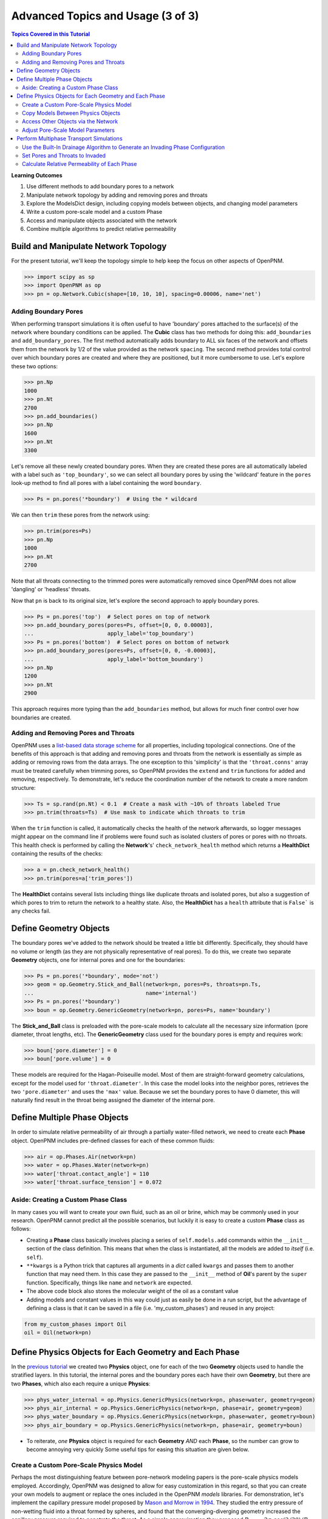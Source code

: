 .. _advanced_tutorial3

.. sectnum::
	prefix: "Tutorial #3."

###############################################################################
Advanced Topics and Usage (3 of 3)
###############################################################################

.. contents:: Topics Covered in this Tutorial

**Learning Outcomes**

#. Use different methods to add boundary pores to a network
#. Manipulate network topology by adding and removing pores and throats
#. Explore the ModelsDict design, including copying models between objects, and changing model parameters
#. Write a custom pore-scale model and a custom Phase
#. Access and manipulate objects associated with the network
#. Combine multiple algorithms to predict relative permeability

===============================================================================
Build and Manipulate Network Topology
===============================================================================

For the present tutorial, we'll keep the topology simple to help keep the focus on other aspects of OpenPNM.

.. code-block:: python

    >>> import scipy as sp
    >>> import OpenPNM as op
    >>> pn = op.Network.Cubic(shape=[10, 10, 10], spacing=0.00006, name='net')

-------------------------------------------------------------------------------
Adding Boundary Pores
-------------------------------------------------------------------------------

When performing transport simulations it is often useful to have 'boundary' pores attached to the surface(s) of the network where boundary conditions can be applied.  The **Cubic** class has two methods for doing this: ``add_boundaries`` and ``add_boundary_pores``.  The first method automatically adds boundary to ALL six faces of the network and offsets them from the network by 1/2 of the value provided as the network ``spacing``.  The second method provides total control over which boundary pores are created and where they are positioned, but it more cumbersome to use.  Let's explore these two options:

.. code-block:: python

    >>> pn.Np
    1000
    >>> pn.Nt
    2700
    >>> pn.add_boundaries()
    >>> pn.Np
    1600
    >>> pn.Nt
    3300

Let's remove all these newly created boundary pores.  When they are created these pores are all automatically labeled with a label such as ``'top_boundary'``, so we can select all boundary pores by using the 'wildcard' feature in the ``pores`` look-up method to find all pores with a label containing the word ``boundary``.

.. code-block:: python

    >>> Ps = pn.pores('*boundary')  # Using the * wildcard

We can then ``trim`` these pores from the network using:

.. code-block:: python

    >>> pn.trim(pores=Ps)
    >>> pn.Np
    1000
    >>> pn.Nt
    2700

Note that all throats connecting to the trimmed pores were automatically removed since OpenPNM does not allow 'dangling' or 'headless' throats.

Now that ``pn`` is back to its original size, let's explore the second approach to apply boundary pores.

.. code-block:: python

    >>> Ps = pn.pores('top')  # Select pores on top of network
    >>> pn.add_boundary_pores(pores=Ps, offset=[0, 0, 0.00003],
    ...                       apply_label='top_boundary')
    >>> Ps = pn.pores('bottom')  # Select pores on bottom of network
    >>> pn.add_boundary_pores(pores=Ps, offset=[0, 0, -0.00003],
    ...                       apply_label='bottom_boundary')
    >>> pn.Np
    1200
    >>> pn.Nt
    2900

This approach requires more typing than the ``add_boundaries`` method, but allows for much finer control over how boundaries are created.

-------------------------------------------------------------------------------
Adding and Removing Pores and Throats
-------------------------------------------------------------------------------

OpenPNM uses a `list-based data storage scheme <topology>`_ for all properties, including topological connections.  One of the benefits of this approach is that adding and removing pores and throats from the network is essentially as simple as adding or removing rows from the data arrays.  The one exception to this 'simplicity' is that the ``'throat.conns'`` array must be treated carefully when trimming pores, so OpenPNM provides the ``extend`` and ``trim`` functions for added and removing, respectively.  To demonstrate, let's reduce the coordination number of the network to create a more random structure:

.. code-block:: python

    >>> Ts = sp.rand(pn.Nt) < 0.1  # Create a mask with ~10% of throats labeled True
    >>> pn.trim(throats=Ts)  # Use mask to indicate which throats to trim

When the ``trim`` function is called, it automatically checks the health of the network afterwards, so logger messages might appear on the command line if problems were found such as isolated clusters of pores or pores with no throats.  This health check is performed by calling the **Network**'s' ``check_network_health`` method which returns a **HealthDict** containing the results of the checks:

.. code-block:: python

    >>> a = pn.check_network_health()
    >>> pn.trim(pores=a['trim_pores'])

The **HealthDict** contains several lists including things like duplicate throats and isolated pores, but also a suggestion of which pores to trim to return the network to a healthy state.  Also, the **HealthDict** has a ``health`` attribute that is ``False``` is any checks fail.

===============================================================================
Define Geometry Objects
===============================================================================

The boundary pores we've added to the network should be treated a little bit differently.  Specifically, they should have no volume or length (as they are not physically representative of real pores).  To do this, we create two separate **Geometry** objects, one for internal pores and one for the boundaries:

.. code-block:: python

    >>> Ps = pn.pores('*boundary', mode='not')
    >>> geom = op.Geometry.Stick_and_Ball(network=pn, pores=Ps, throats=pn.Ts,
    ...                                   name='internal')
    >>> Ps = pn.pores('*boundary')
    >>> boun = op.Geometry.GenericGeometry(network=pn, pores=Ps, name='boundary')

The **Stick_and_Ball** class is preloaded with the pore-scale models to calculate all the necessary size information (pore diameter, throat lengths, etc).  The **GenericGeometry** class used for the boundary pores is empty and requires work:

.. code-block:: python

    >>> boun['pore.diameter'] = 0
    >>> boun['pore.volume'] = 0

These models are required for the Hagan-Poiseuille model. Most of them are straight-forward geometry calculations, except for the model used for ``'throat.diameter'``.  In this case the model looks into the neighbor pores, retrieves the two ``'pore.diameter'`` and uses the ``'max'`` value.  Because we set the boundary pores to have 0 diameter, this will naturally find result in the throat being assigned the diameter of the internal pore.

===============================================================================
Define Multiple Phase Objects
===============================================================================

In order to simulate relative permeability of air through a partially water-filled network, we need to create each **Phase** object.  OpenPNM includes pre-defined classes for each of these common fluids:

.. code-block:: python

    >>> air = op.Phases.Air(network=pn)
    >>> water = op.Phases.Water(network=pn)
    >>> water['throat.contact_angle'] = 110
    >>> water['throat.surface_tension'] = 0.072

-------------------------------------------------------------------------------
Aside: Creating a Custom Phase Class
-------------------------------------------------------------------------------

In many cases you will want to create your own fluid, such as an oil or brine, which may be commonly used in your research.  OpenPNM cannot predict all the possible scenarios, but luckily it is easy to create a custom **Phase** class as follows:

.. code-block:: Python
    :linenos:
    :caption: **Example of a Subclassed Phase**

    from OpenPNM.Phases import GenericPhase, models

    class Oil(GenericPhase):
        def __init__(self, **kwargs):
            super().__init__(**kwargs)
            self.models.add(propname='pore.viscosity',
                            model=models.misc.polynomial,
                            poreprop='pore.temperature',
                            a=[1.82082e-2, 6.51E-04, -3.48E-7, 1.11E-10])
            self['pore.molecular_weight'] = 116  # g/mol

* Creating a **Phase** class basically involves placing a series of ``self.models.add`` commands within the ``__init__`` section of the class definition.  This means that when the class is instantiated, all the models are added to *itself* (i.e. ``self``).

* ``**kwargs`` is a Python trick that captures all arguments in a *dict* called ``kwargs`` and passes them to another function that may need them.  In this case they are passed to the ``__init__`` method of **Oil**'s parent by the ``super`` function.  Specifically, things like ``name`` and ``network`` are expected.

* The above code block also stores the molecular weight of the oil as a constant value

* Adding models and constant values in this way could just as easily be done in a run script, but the advantage of defining a class is that it can be saved in a file (i.e. 'my_custom_phases') and reused in any project:
.. code-block:: Python

    from my_custom_phases import Oil
    oil = Oil(network=pn)

===============================================================================
Define Physics Objects for Each Geometry and Each Phase
===============================================================================

In the `previous tutorial <intermediate_usage>`_ we created two **Physics** object, one for each of the two **Geometry** objects used to handle the stratified layers.  In this tutorial, the internal pores and the boundary pores each have their own **Geometry**, but there are two **Phases**, which also each require a unique **Physics**:

.. code-block:: Python

    >>> phys_water_internal = op.Physics.GenericPhysics(network=pn, phase=water, geometry=geom)
    >>> phys_air_internal = op.Physics.GenericPhysics(network=pn, phase=air, geometry=geom)
    >>> phys_water_boundary = op.Physics.GenericPhysics(network=pn, phase=water, geometry=boun)
    >>> phys_air_boundary = op.Physics.GenericPhysics(network=pn, phase=air, geometry=boun)

* To reiterate, *one* **Physics** object is required for each **Geometry** *AND* each **Phase**, so the number can grow to become annoying very quickly  Some useful tips for easing this situation are given below.

-------------------------------------------------------------------------------
Create a Custom Pore-Scale Physics Model
-------------------------------------------------------------------------------

Perhaps the most distinguishing feature between pore-network modeling papers is the pore-scale physics models employed.  Accordingly, OpenPNM was designed to allow for easy customization in this regard, so that you can create your own models to augment or replace the ones included in the OpenPNM *models* libraries.  For demonstration, let's implement the capillary pressure model proposed by `Mason and Morrow in 1994 <http://dx.doi.org/10.1006/jcis.1994.1402>`_.  They studied the entry pressure of non-wetting fluid into a throat formed by spheres, and found that the converging-diverging geometry increased the capillary pressure required to penetrate the throat.  As a simple approximation they proposed :math:`P_c = -2 \sigma \cdot cos(2/3 \theta) / R_t`.

Pore-scale models are written as basic function definitions:

.. code-block:: Python
    :linenos:
    :caption: **Example of a Pore-Scale Model Definition**

    >>> def mason_model(network, phase, physics, f=0.6667, **kwargs):
    ...     Dt = network['throat.diameter']
    ...     theta = phase['throat.contact_angle']
    ...     sigma = phase['throat.surface_tension']
    ...     Pc = -4*sigma*sp.cos(f*sp.deg2rad(theta))/Dt
    ...     return Pc[network.throats(physics.name)]

Let's examine the components of above code:

* The function receives ``network``, ``phase`` objects as arguments.  Each of these provide access to the properties necessary for the calculation: ``'pore.diameter'`` values are retrieved via the ``network``, and the thermophysical properties are retrieved directly from the ``phase``.

* The ``f`` value is a scale factor that is applied to the contact angle.  Mason and Morrow suggested a value of 2/3 as a decent fit to the data, but we'll make this an adjustable parameter with 2/3 as the default.

* Note the ``pore.diameter`` is actually a **Geometry** property, but it is retrieved via the network using the data exchange rules outlined in the second tutorial, and explained fully in :ref:`data_storage`.

* All of the calculations are done for every throat in the network, but this pore-scale model is meant to be assigned to a single **Physics** object.  As such, the last line extracts values from the ``Pc`` array for the location of ``physics`` and returns just the subset.

* The actual values of the contact angle, surface tension, and throat diameter are NOT sent in as numerical arrays, but rather as dictionary keys to the arrays.  There is one very important reason for this: if arrays had been sent, then re-running the model would use the same arrays and hence not use any updated values.  By having access to dictionary keys, the model actually looks up the current values in each of the arrays whenever it is run.

* It would be a better practice to include the dictionary keys as arguments, such as ```contact_angle = 'throat.contact_angle'```.  This way the user could control where the contact angle could be stored on the **Phase** object.

Assuming this function is saved in a file called 'my_models.py' in the current working directory, this model can be used as:

.. code-block:: python

    from my_models import mason_model

-------------------------------------------------------------------------------
Copy Models Between Physics Objects
-------------------------------------------------------------------------------

As mentioned above, the need to specify a separate **Physics** object for each **Geometry** and **Phase** can become tedious.  It is possible to *copy* the pore-scale models assigned to one object onto another object.  First, let's assign the models we need to ``phys_water_internal``:

.. code-block:: python

    >>> phys_water_internal.models.add(propname='throat.capillary_pressure',
    ...                                model=mason_model)
    >>> mod = op.Physics.models.hydraulic_conductance.hagen_poiseuille
    >>> phys_water_internal.models.add(propname='throat.hydraulic_conductance',
    ...                                model=mod)

Now make a copy of the ``models`` on ``phys_water_internal`` and apply it all the other water **Physics** objects:

.. code-block:: python

    >>> mods = phys_water_internal.models.copy()
    >>> phys_water_boundary.models = mods.copy()

The only 'gotcha' with this approach is that each of the **Physics** objects must be *regenerated* in order to place numerical values for all the properties into the data arrays:

.. code-block:: python

    >>> phys_water_boundary.models.regenerate()
    >>> phys_air_internal.models.regenerate()
    >>> phys_air_internal.models.regenerate()

-------------------------------------------------------------------------------
Access Other Objects via the Network
-------------------------------------------------------------------------------

The above code used 3 lines to explicitly regenerate each **Physics** object, but an alternative and more efficient approach is possible.  When every object is created, it is 'registered' with the **Network** which is a required argument in the instantiation of every other object.  Any object can be looked-up by it's type using ``pn.geometries``, ``pn.phases``, or ``pn.physics``, which return a *dict* containing *key-value* pair of ``{object.name: object}``. The *dict* also has a ```keys``` method that lists the names of the stored objects:

.. code-block:: python

    >>> sorted(list(pn.geometries.keys()))  # Convert to list and sort
    ['boundary', 'internal']

One handy use of this list is that is can be iterated over to perform an action on all objects in one line.  In this case running the ``regenerate`` method on all **Physics** objects can be accomplished with:

.. code-block:: python

    >>> temp = [item.regenerate for item in pn.physics.values()]

The ``values`` method of the *dict* class returns a list of the objects stored under each key.

-------------------------------------------------------------------------------
Adjust Pore-Scale Model Parameters
-------------------------------------------------------------------------------

The pore-scale models are stored in a **ModelsDict** object that is itself stored under the ``models`` attribute of each object.  This arrangement is somewhat convoluted, but it enables integrated storage of models on the object's wo which they apply.  The models on an object can be inspected with ``print(phys_water_internal)``, which shows a list of all the pore-scale properties that are computed by a model, and some information about the model's *regeneration* mode.

Each model in the **ModelsDict** can be individually inspected by accessing it using the dictionary key corresponding to *pore-property* that it calculates, i.e. ``print(phys_water_internal)['throat.capillary_pressure'])``.  This shows a list of all the parameters associated with that model.  It is possible to edit these parameters directly:

.. code-block:: python

    >>> phys_water_internal.models['throat.capillary_pressure']['f']  # Inspect present value
    0.6667
    >>> phys_water_internal.models['throat.capillary_pressure']['f'] = 0.75  # Change value
    >>> phys_water_internal.models.regenerate()  # Regenerate model with new 'f' value

More details about the **ModelsDict** and **ModelWrapper** classes can be found in :ref:`models`.

===============================================================================
Perform Multiphase Transport Simulations
===============================================================================

-------------------------------------------------------------------------------
Use the Built-In Drainage Algorithm to Generate an Invading Phase Configuration
-------------------------------------------------------------------------------

.. code-block:: python

    >>> inv = op.Algorithms.Drainage(network=pn)
    >>> inv.setup(invading_phase=water, defending_phase=air)
    >>> inv.set_inlets(pores=pn.pores(['top', 'bottom']))
    >>> inv.run()

* The inlet pores were set to both ``'top'`` and ``'bottom'`` using the ``pn.pores`` method.  The algorithm applies to the entire network so the mapping of network pores to the algorithm pores is 1-to-1.

* The ``run`` method automatically generates a list of 25 capillary pressure points to test, but you can also specify more pores, or which specific points to tests.  See the methods documentation for the details.

* Once the algorithm has been run, the resulting capillary pressure curve can be viewed with ``plot_drainage_curve``.  If you'd prefer a table of data for plotting in your software of choice you can use ``get_drainage_data`` which prints a table in the console.

-------------------------------------------------------------------------------
Set Pores and Throats to Invaded
-------------------------------------------------------------------------------

After running, the ``mip`` object possesses an array containing the pressure at which each pore and throat was invaded, stored as ``'pore.inv_Pc'`` and ``'throat.inv_Pc'``.  These arrays can be used to obtain a list of which pores and throats are invaded by water, using Boolean logic:

.. code-block:: python

    >>> Pi = inv['pore.inv_Pc'] < 10000
    >>> Ti = inv['throat.inv_Pc'] < 10000

The resulting Boolean masks can be used to manually adjust the hydraulic conductivity of pores and throats based on their phase occupancy.  The following lines set the water filled throats to near-zero conductivity for air flow:

.. code-block:: python

    >>> phys_water_internal['throat.hydraulic_conductance'][~Ti] = 1e-20

* The logic of these statements implicitly assumes that transport between two pores is only blocked if the throat is filled with the other phase, meaning that both pores could be filled and transport is still permitted.  Another option would be to set the transport to near-zero if *either* or *both* of the pores are filled as well.

* The above approach can get complicated if there are several **Geometry** objects, and it is also a bit laborious.  There is a pore-scale model for this under **Physics.models.multiphase** called ``conduit_conductance``.  The term conduit refers to the path between two pores that includes 1/2 of each pores plus the connecting throat.

-------------------------------------------------------------------------------
Calculate Relative Permeability of Each Phase
-------------------------------------------------------------------------------

We are now ready to calculate the relative permeability of the domain under partially flooded conditions.  Instantiate an **StokesFlow** object:

.. code-block:: python

    >>> water_flow = op.Algorithms.StokesFlow(network=pn, phase=water)
    >>> water_flow.set_boundary_conditions(pores=pn.pores('left'), bcvalue=200000, bctype='Dirichlet')
    >>> water_flow.set_boundary_conditions(pores=pn.pores('right'), bcvalue=100000, bctype='Dirichlet')
    >>> water_flow.run()
    >>> Q_partial = water_flow.rate(pores=pn.pores('right'))

The *relative* permeability is the ratio of the water flow through the partially water saturated media versus through fully water saturated media; hence we need to find the absolute permeability of water.  This can be accomplished by *regenerating* the ``phys_water_internal`` object, which will recalculate the ``'throat.hydraulic_conductance'`` values and overwrite our manually entered near-zero values from the ``inv`` simulation using ``phys_water_internal.models.regenerate()``.  We can then re-use the ``water_flow`` algorithm:

.. code-block:: python

    >>> water_flow.run()
    >>> Q_full = water_flow.rate(pores=pn.pores('right'))

And finally, the relative permeability can be found from:

.. code-block:: python

    >>> K_rel = Q_partial/Q_full

* The ratio of the flow rates gives the normalized relative permeability since all the domain size, viscosity and pressure differential terms cancel each other.

* To generate a full relative permeability curve the above logic would be placed inside a for loop, with each loop increasing the pressure threshold used to obtain the list of invaded throats (``Ti``).

* The saturation at each capillary pressure can be found be summing the pore and throat volume of all the invaded pores and throats using ``Vp = geom['pore.volume'][Pi]`` and ``Vt = geom['throat.volume'][Ti]``.
